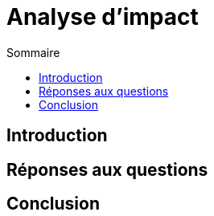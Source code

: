 = Analyse d'impact
:toc: auto
:toc-title: Sommaire
:toclevels: 4
:title-separator: any
:nofooter:

toc::[]

== Introduction

<<<

== Réponses aux questions

<<<

== Conclusion
